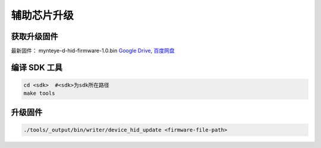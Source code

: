 .. _update_hid_firmware:

辅助芯片升级
=================

获取升级固件
--------------

最新固件： mynteye-d-hid-firmware-1.0.bin `Google
Drive <https://drive.google.com/open?id=1gAbTf6W10a8iwT7L9TceMVgxQCWKnEsx>`__,
`百度网盘 <https://pan.baidu.com/s/1sZKxugg5P8Dk5QgneA9ttw>`__

编译 SDK 工具
-------------

.. code-block:: bash

   cd <sdk>  #<sdk>为sdk所在路径
   make tools

升级固件
--------

.. code-block:: bash

   ./tools/_output/bin/writer/device_hid_update <firmware-file-path>
